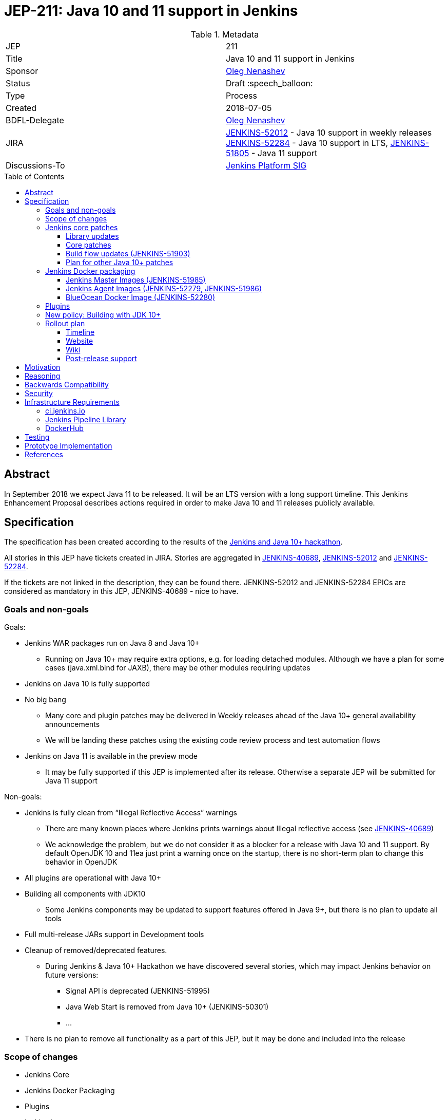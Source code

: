 = JEP-211: Java 10 and 11 support in Jenkins
:toc: preamble
:toclevels: 3
ifdef::env-github[]
:tip-caption: :bulb:
:note-caption: :information_source:
:important-caption: :heavy_exclamation_mark:
:caution-caption: :fire:
:warning-caption: :warning:
endif::[]


.Metadata
[cols="2"]
|===
| JEP
| 211

| Title
| Java 10 and 11 support in Jenkins

| Sponsor
| link:https://github.com/oleg-nenashev[Oleg Nenashev]

// Use the script `set-jep-status <jep-number> <status>` to update the status.
| Status
| Draft :speech_balloon:

| Type
| Process

| Created
| 2018-07-05

| BDFL-Delegate
| link:https://github.com/oleg-nenashev[Oleg Nenashev]

| JIRA
|
link:https://issues.jenkins-ci.org/browse/JENKINS-52012[JENKINS-52012] - Java 10 support in weekly releases
link:https://issues.jenkins-ci.org/browse/JENKINS-52284[JENKINS-52284] - Java 10 support in LTS,
link:https://issues.jenkins-ci.org/browse/JENKINS-51805[JENKINS-51805] - Java 11 support

| Discussions-To
| link:https://groups.google.com/forum/#!forum/jenkins-platform-sig[Jenkins Platform SIG]

//
// Uncomment if this JEP depends on one or more other JEPs.
//| Requires
//| :bulb: JEP-NUMBER, JEP-NUMBER... :bulb:
//
//
// Uncomment and fill if this JEP is rendered obsolete by a later JEP
//| Superseded-By
//| :bulb: JEP-NUMBER :bulb:
//
//
// Uncomment when this JEP status is set to Accepted, Rejected or Withdrawn.
//| Resolution
//| :bulb: Link to relevant post in the jenkinsci-dev@ mailing list archives :bulb:

|===

== Abstract

In September 2018 we expect Java 11 to be released.
It will be an LTS version with a long support timeline.
This Jenkins Enhancement Proposal describes actions required in order to make Java 10 and 11 releases publicly available.


== Specification

The specification has been created according to the results of the link:https://jenkins.io/blog/2018/06/08/jenkins-java10-hackathon/[Jenkins and Java 10+ hackathon].

All stories in this JEP have tickets created in JIRA.
Stories are aggregated in
link:https://issues.jenkins-ci.org/browse/JENKINS-40689[JENKINS-40689],
link:https://issues.jenkins-ci.org/browse/JENKINS-52012[JENKINS-52012] and
link:https://issues.jenkins-ci.org/browse/JENKINS-52284[JENKINS-52284].

If the tickets are not linked in the description, they can be found there.
JENKINS-52012 and JENKINS-52284 EPICs are considered as mandatory in this JEP,
JENKINS-40689 - nice to have.

=== Goals and non-goals

Goals:

* Jenkins WAR packages run on Java 8 and Java 10+
** Running on Java 10+ may require extra options, e.g. for loading detached modules. Although we have a plan for some cases (java.xml.bind for JAXB), there may be other modules requiring updates
* Jenkins on Java 10 is fully supported
* No big bang
** Many core and plugin patches may be delivered in Weekly releases ahead of the Java 10+ general availability announcements
** We will be landing these patches using the existing code review process and test automation flows
* Jenkins on Java 11 is available in the preview mode
** It may be fully supported if this JEP is implemented after its release.
Otherwise a separate JEP will be submitted for Java 11 support

Non-goals:

* Jenkins is fully clean from “Illegal Reflective Access” warnings
** There are many known places where Jenkins prints warnings about Illegal reflective access
(see link:https://issues.jenkins-ci.org/browse/JENKINS-40689[JENKINS-40689])
** We acknowledge the problem, but we do not consider it as a blocker for a release with Java 10 and 11 support.
By default OpenJDK 10 and 11ea just print a warning once on the startup, there is no short-term plan to change this behavior in OpenJDK
* All plugins are operational with Java 10+
* Building all components with JDK10
** Some Jenkins components may be updated to support features offered in Java 9+, but there is no plan to update all tools
* Full multi-release JARs support in Development tools
* Cleanup of removed/deprecated features.
** During Jenkins & Java 10+ Hackathon we have discovered several stories, which may impact Jenkins behavior on future versions:
*** Signal API is deprecated (JENKINS-51995)
*** Java Web Start is removed from Java 10+ (JENKINS-50301)
*** …
* There is no plan to remove all functionality as a part of this JEP, but it may be done and included into the release

=== Scope of changes

* Jenkins Core
* Jenkins Docker Packaging
* Plugins
* jenkins.io
* ci.jenkins.io

=== Jenkins core patches

Must-have stories are defined in link:https://issues.jenkins-ci.org/browse/JENKINS-52012[JENKINS-52012].
All stories in this EPIC need to be completed.

==== Library updates

* The JENKINS-52012 EPIC includes a number of library updates in the core we know about: Groovy, ASM, etc.
* Some updates may require downstream plugin updates.
** For Example, Groovy update requires cleanup of the Metaspace leak memory in Script Security and Pipeline plugins

==== Core patches

* Jenkins JNLPLauncher built-in documentation will be updated to indicate that Java Web Start feature is not available in Java 10+
* https://github.com/jenkinsci/docker/tree/java10 is merged into master and deleted
* Extras Executable WAR patch to permit running with Java 10 is permitted without the “--enable-future-java” flag (JENKINS-52285)

==== Build flow updates (JENKINS-51903)

* Jenkinsfile is updated to run tests with JDK 10
** It includes Unit tests, JTH and ATH smoke tests
* It is possible to build Jenkins Core with the release profile on JDK 8
* Dockerfile images are migrated

==== Plan for other Java 10+ patches

There is a number of pending patches and tickets (e.g. detaching of JNA/JNR API, Lib Process Utils Patch, etc.),
which cleanup Illegal Reflective Access attempts in Jenkins.

* These patches will be reviewed and integrated into weekly releases once ready
* These patches do not block the Java 10 GA release

The patches will be tracked in the
link:https://issues.jenkins-ci.org/browse/JENKINS-40689[JENKINS-40689] EPIC.

=== Jenkins Docker packaging

==== Jenkins Master Images (JENKINS-51985)

* Official jenkins/jenkins image is available for Java 10. Suggested labels:
** latest-jdk10
** latest-alpine-jdk10
** latest-slim-jdk10
** VERSION-jdk10
** …
* Automatic build flow on Trusted CI is updated to build and release images. Weekly and LTS releases are performed automatically
* https://github.com/jenkinsci/docker/tree/java10 and https://github.com/jenkinsci/docker/tree/java11 experimental branches are integrated into the master branch and deleted to avoid confusion.

==== Jenkins Agent Images (JENKINS-52279, JENKINS-51986)

* https://github.com/jenkinsci/docker-slave, https://github.com/jenkinsci/docker-ssh-slave and https://github.com/jenkinsci/docker-jnlp-slave are updated to offer JDK 10 builds
** Version format is to be determined by the image maintainers
* DockerHub configurations are updated to automatically build images

==== BlueOcean Docker Image (JENKINS-52280)

* BlueOcean build for Java 10+ should be made a part of the build/release flow

=== Plugins

link:https://issues.jenkins-ci.org/browse/JENKINS-52012[JENKINS-52012] tracks updates required in plugins.
There are the following conditions for the GA release:

* All plugins pass ATH with JDK 10
* All known issues are documented in the Java 10+ Compatibility Issues Wiki page (see below)
* Plugin updates are mentioned in upgrade guidelines

Currently we know about 2 plugins which will need to be updated: “Pipeline: Support” plugin (JENKINS-52187), Monitoring Plugin (JENKINS-52092).
More plugin compatibility issues may be discovered during testing.

=== New policy: Building with JDK 10+

The following policy is suggested:

* Allow requiring JDK 10+ to build Jenkins components
** It includes Jenkins core libs, plugins and potentially the core itself
** It is up to maintainers to decide when they are ready to accept such requirement in components they maintain
* Require such components to retain compatibility with Java 8 (as long as Jenkins Core supports it)
* Require such components to have Jenkinsfiles running tests on Java 8 and Java 10+
* Be explicit that all Java 10+ support is available in the experimental mode until Jenkins officially supports it
(currently we consider Java 10/11 support as a preview mode - docs)
* if a downstream component includes Java 9+ bits (e.g. lib-process-utils),
downstream components (e.g. Jenkins core for lib-process-utils) must be still buildable and testable with JDK8

This policy may require patches in parent POMs:

* 2 Parent POMs should be updated: Jenkins POM and Plugin POM
* For known issues Maven plugin versions should be updated to versions compatible with JDK10+. Support of JDK 8 is a must (see “Building with JDK 10+”)
* If builds on Java 10 work correctly after the patches, support of JDK 10 can be released for tools

=== Rollout plan

The rollout procedure should be coordinated within the Platform SiG (JEP-TODO).

==== Timeline

* This JEP targets Java 10 support in weekly releases.
The plan is to announce Java 10 support when it is done, no special timing
* Experimental Java 10 Support will be available in Jenkins LTS shipped after the 2.121.x
** We have started integrating some patches starting from 2.127 when the “--enable-future-java” flag was introduced
* LTS general availability: Java 10 support will be available in LTS once the LTS baseline updates to the Weekly release.
** There is no plan to backport changes required for Java 10+ support

==== Website

* link:https://jenkins.io/doc/administration/requirements/java/[Java Support Page] is updated to indicate that Java 10 is supported
* link:https://jenkins.io/blog/2018/06/17/running-jenkins-with-java10-11/[“Running Jenkins with Java 10 and 11”] blogpost is updated to refer the new guidelines
* For Java 11 the website should be updated only after the official release of OpenJDK 11
* There is an announcement blogpost for Java 10 support general availability in weekly
** The blogpost will include upgrade guidelines, “make a backup” will one of the required steps there
* There is an announcement blogpost for Java 10 support general availability in LTS

==== Wiki

* There is a Wiki page created to track known Java 10+ incompatibilities in the Jenkins Core and Plugins.
* The page will have format similar to link:https://wiki.jenkins.io/display/JENKINS/Plugins+affected+by+fix+for+JEP-200[Plugins affected by fix for JEP-200] Wiki

==== Post-release support

After the release of Java 10+ support, there may be a number of defects created by early adopters.
It may cause additional workload on plugin and core maintainers, and this JEP sets sets a requirement to assist with triaging of issues after the release.

After the weekly release availability the JEP sponsor (or a group of people nominated by him, “Java 10+ Maintainers”) will be responsible to provide an extra support for the issues:

* Java 10+ Maintainers will periodically review open defects and triage them (e.g. once per week)
* Java 10+ Maintainers may request additional information from the reporter. Finally, they are expected to communicate the triage outcome.
* Possible triage outcomes:
** Accepted by Java 10+ Maintainers. In such case one of maintainers assigns the issue to himself and delivers the fix
** Rejected by Java 10+ Maintainers - functional defect in the plugin (e.g. reliance on Java version or private fields in Reflections) or lack of justification for a fix
** Issue is closed - Not a defect, Duplicate, etc.
* For accepted issues maintainers will prioritize and schedule the fix
** Java 10 support is considered as a “Feature” with an obvious workaround: “Downgrade to Java 8”
** Fixes for Java 10 will be prioritized by the team, but incompatibilities won’t be considered as Blocker issues if downgrade is possible
* Issues rejected by Java 10+ maintainers will be assigned to component leads in JIRA (if any).

The proposed support model will be in place until “Availability in LTS + 2 months”.
After this period Jenkins component maintainers will be responsible for triaging and fixing issues in their components.
SECURITY reports will be triaged by Jenkins Security Team.

== Motivation

In September 2018 we expect Java 11 to be released.
It will be an LTS version with a long support timeline.
Over last year Jenkins project has been receiving many issue reports about Java 9 and then Java 10 compatibility.

* During Jenkins World 2017 hackfest Mark Waite and Baptiste Mathus invested
some time to explore Jenkins compatibility with Java 9
* In link:https://jenkins.io/changelog/#v2.111[Jenkins 2.111] we had to
prevent Jenkins from starting up on unsupported Java versions toprevent false expectations from users.
* In link:https://jenkins.io/changelog/#v2.127[Jenkins 2.127] we partially re-enabled
the behavior by offering a new `--enable-future-java` which allowed running with Java 9 and above
* Before the link:https://jenkins.io/blog/2018/06/08/jenkins-java10-hackathon/[Jenkins & Java 10+ Hackathon]
we offered preview versions of Jenkins on Java 10 and 11
(link:https://jenkins.io/blog/2018/06/17/running-jenkins-with-java10-11/[run guidelines])
* During the hackathon we were able to get major Jenkins features running
with Java 10 and 11.
See the summary link:https://docs.google.com/presentation/d/1hWWa6mYv86Kn8Ulu7uGlRJ9h2XTHlvHolO9CeRnnvcI/edit#slide=id.g1a6800f862_0_0[here]

//TODO: replace summary by the blogpost

Taking the success of the Jenkins and Java 10+ hackathon,
there is an interest to continue working on these stories towards making
Java 10+ support available in Jenkins releases (weekly and then LTS).

== Reasoning

“Goals and non-goals” section in the specification lists design decisions taken
to ensure it can be delivered by a small team.
Non-goals in the specification are defined to limit the scope of work.
The main objective is to get Jenkins running with Java 10+,
there will be follow-up tasks to cleanup Illegal Reflective Access warnings and to adopt new features.

More reasoning will be added to this section according to the feedback.

== Backwards Compatibility

The following backward compatibility requirements are defined:

* Jenkins Core and Updated plugins should fully support JDK 8
* In the case of compatibility issues, it is possible to migrate from Java 10+ to Java 8 by replacing Java in PATH or by replacing the official Docker image
** Java 8 and Java 10 XML formats are similar

== Security

* Only Java 10 with the latest security fixes will be supported at the moment of the public release
* In particular cases Java 10 may introduce new security defect
(e.g. Groovy Sandbox escaping in Script Security plugin)
** In order to mitigate this risk, Groovy will not be updated to 3.x in the incoming GA release.
It means that Java 9+-alike features will not be available in Groovy DSLs within Jenkins
** If a security issue is reported, is will be handled with a high priority by “Java 10+ Maintainers” (see below)

== Infrastructure Requirements

=== ci.jenkins.io

* Tool Infrastructure should offer the latest version of JDK 11 (pre-release one) - INFRA-1688 .
* JDK 10 is already available in `ci.jenkins.io`

=== Jenkins Pipeline Library

* `buildPlugin()`, `runATH()`, and `runPCT()` should support running tests with Java 10 or 11 (
link:https://issues.jenkins-ci.org/browse/INFRA-1690[INFRA-1690],
link:https://issues.jenkins-ci.org/browse/INFRA-1691[INFRA-1691],
link:https://issues.jenkins-ci.org/browse/INFRA-1692[INFRA-1692])
* It is possible to do fine-grain configurations in `buildPlugin()`,
so we do not run Java 10 tests on core versions which do not support it
(link:https://issues.jenkins-ci.org/browse/INFRA-1687[INFRA-1687])
* essentialsTest() should support defining Java version matrix for testing
(link:https://issues.jenkins-ci.org/browse/INFRA-1693[INFRA-1693])

=== DockerHub

* CD Flow for Java 10 / 11 images is updated to support the Master branch with Java 10 and/or 11 packages
(link:https://issues.jenkins-ci.org/browse/INFRA-1694[INFRA-1694])

== Testing

Java 10 and 11 support in Jenkins requires a serious amount of testing.
During link:https://jenkins.io/blog/2018/06/08/jenkins-java10-hackathon/[Jenkins and Java 10+ hackathon] there was a significant amount of exploratory testing performed,
and after several patches there was no major issues discovered.
More tests should be performed.

In order to track the testing effort, a status Google doc has been created:
link:https://docs.google.com/document/d/1oluVrNVpQhXCIwW9CYVm09Y1vPc3H77d3q92LrzcpDw/edit[here].
Testers are welcome to report their results there.

Tests to be performed:

* ATH is performed on Java 10
(link:https://issues.jenkins-ci.org/browse/JENKINS-52309[JENKINS-52309])
* BlueOcean ATH is performed with Java 10
(link:https://issues.jenkins-ci.org/browse/JENKINS-52310[JENKINS-52310])
* PCT is performed on Java 10, at least for the recommended plugins
(link:https://issues.jenkins-ci.org/browse/JENKINS-52312[JENKINS-52312])

== Prototype Implementation

Prototype implementation has been created during Jenkins & Java 10+ hackathon. There is no plans to create additional prototypes.
These prototypes include Jenkins core, Docker updates and downstream demo patches.

* https://github.com/jenkinsci/jenkins/tree/java10-support
* https://github.com/jenkinsci/jenkins/tree/java11-support
* https://github.com/jenkinsci/docker/tree/java10
* https://github.com/jenkinsci/docker/tree/java11
* https://github.com/jenkinsci/blueocean-plugin/blob/master/Dockerfile.jdk10
* https://github.com/oleg-nenashev/demo-jenkins-config-as-code/pull/6
* https://github.com/gmacario/easy-jenkins/pull/270

== References

* link:http://www.oracle.com/technetwork/java/javase/eol-135779.html[Oracle Java SE Support Roadmap]
* link:https://jenkins.io/doc/administration/requirements/java/[Java requirements] in Jenkins
* link:https://jenkins.io/blog/2018/06/08/jenkins-java10-hackathon/[Jenkins & Java 10+ Hackathon]
* link:https://jenkins.io/doc/administration/requirements/java/#running-jenkins[Running Jenkins with Java 10 and 11]
* link:https://docs.google.com/document/d/1oluVrNVpQhXCIwW9CYVm09Y1vPc3H77d3q92LrzcpDw/edit#[Java 10 Testing status document]
